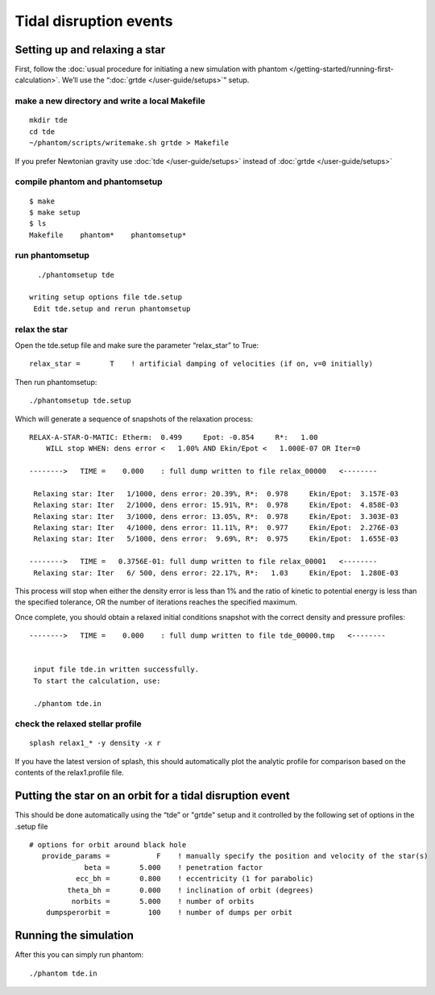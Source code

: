 Tidal disruption events
=======================

Setting up and relaxing a star
------------------------------

First, follow the :doc:`usual procedure for initiating a new simulation with
phantom </getting-started/running-first-calculation>`. We’ll use the “:doc:`grtde </user-guide/setups>`” setup.

make a new directory and write a local Makefile
~~~~~~~~~~~~~~~~~~~~~~~~~~~~~~~~~~~~~~~~~~~~~~~

::

    mkdir tde
    cd tde
    ~/phantom/scripts/writemake.sh grtde > Makefile

If you prefer Newtonian gravity use :doc:`tde </user-guide/setups>` instead of :doc:`grtde </user-guide/setups>`

compile phantom and phantomsetup
~~~~~~~~~~~~~~~~~~~~~~~~~~~~~~~~

::

   $ make
   $ make setup
   $ ls
   Makefile    phantom*    phantomsetup*

run phantomsetup
~~~~~~~~~~~~~~~~

::

   ./phantomsetup tde

 writing setup options file tde.setup
  Edit tde.setup and rerun phantomsetup


relax the star
~~~~~~~~~~~~~~

Open the tde.setup file and make sure the parameter “relax_star” to True::

                   relax_star =       T    ! artificial damping of velocities (if on, v=0 initially)

Then run phantomsetup::

   ./phantomsetup tde.setup

Which will generate a sequence of snapshots of the relaxation process::

   RELAX-A-STAR-O-MATIC: Etherm:  0.499     Epot: -0.854     R*:   1.00
       WILL stop WHEN: dens error <   1.00% AND Ekin/Epot <   1.000E-07 OR Iter=0

   -------->   TIME =    0.000    : full dump written to file relax_00000   <--------

    Relaxing star: Iter   1/1000, dens error: 20.39%, R*:  0.978     Ekin/Epot:  3.157E-03
    Relaxing star: Iter   2/1000, dens error: 15.91%, R*:  0.978     Ekin/Epot:  4.858E-03
    Relaxing star: Iter   3/1000, dens error: 13.05%, R*:  0.978     Ekin/Epot:  3.303E-03
    Relaxing star: Iter   4/1000, dens error: 11.11%, R*:  0.977     Ekin/Epot:  2.276E-03
    Relaxing star: Iter   5/1000, dens error:  9.69%, R*:  0.975     Ekin/Epot:  1.655E-03

   -------->   TIME =   0.3756E-01: full dump written to file relax_00001   <--------
    Relaxing star: Iter   6/ 500, dens error: 22.17%, R*:   1.03     Ekin/Epot:  1.280E-03

This process will stop when either the density error is less than 1\% and the ratio of kinetic to potential energy
is less than the specified tolerance, OR the number of iterations reaches the specified maximum.

Once complete, you should obtain a relaxed initial conditions snapshot with the correct density and pressure profiles::

   -------->   TIME =    0.000    : full dump written to file tde_00000.tmp   <--------


    input file tde.in written successfully.
    To start the calculation, use:

    ./phantom tde.in


check the relaxed stellar profile
~~~~~~~~~~~~~~~~~~~~~~~~~~~~~~~~~

::

   splash relax1_* -y density -x r

If you have the latest version of splash, this should automatically plot the analytic profile for comparison based on the contents of the relax1.profile file.

Putting the star on an orbit for a tidal disruption event
---------------------------------------------------------
This should be done automatically using the “tde” or "grtde" setup and it controlled by the following set of options in the .setup file ::

   # options for orbit around black hole
      provide_params =           F    ! manually specify the position and velocity of the star(s)
                beta =       5.000    ! penetration factor
              ecc_bh =       0.800    ! eccentricity (1 for parabolic)
            theta_bh =       0.000    ! inclination of orbit (degrees)
             norbits =       5.000    ! number of orbits
       dumpsperorbit =         100    ! number of dumps per orbit

Running the simulation
----------------------

After this you can simply run phantom::

   ./phantom tde.in
